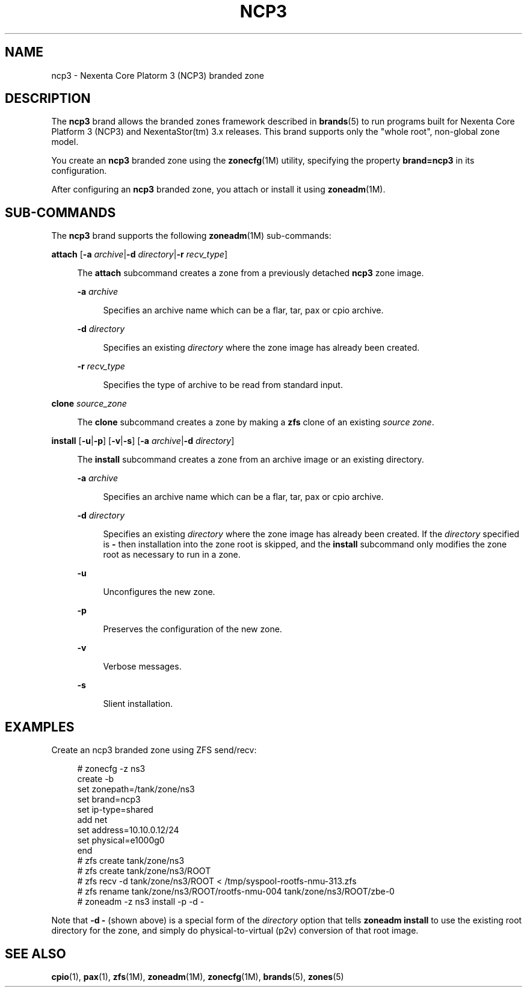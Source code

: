 '\" te
.\"
.\" This file and its contents are supplied under the terms of the
.\" Common Development and Distribution License ("CDDL"), version 1.0.
.\" You may only use this file in accordance with the terms of version
.\" 1.0 of the CDDL.
.\"
.\" A full copy of the text of the CDDL should have accompanied this
.\" source.  A copy of the CDDL is also available via the Internet at
.\" http://www.illumos.org/license/CDDL.
.\"
.\"
.\" Copyright 2013 Nexenta Systems, Inc. All rights reserved.
.\"
.\" Note usage messages in sub-command scripts for this brand:
.\" $SRC/lib/brand/ncp3/zone/
.\"
.TH NCP3 5 "Mar 10, 2013"
.SH NAME
ncp3 \- Nexenta Core Platorm 3 (NCP3) branded zone
.SH DESCRIPTION

.sp
.LP
The \fBncp3\fR brand allows the branded zones framework
described in \fBbrands\fR(5) to run programs built for
Nexenta Core Platform 3 (NCP3) and NexentaStor(tm) 3.x
releases.  This brand supports only the "whole root",
non-global zone model.

.sp
.LP
You create an \fBncp3\fR branded zone using the
\fBzonecfg\fR(1M) utility, specifying the property
\fBbrand=ncp3\fR in its configuration.

.sp
.LP
After configuring an \fBncp3\fR branded zone,
you attach or install it using \fBzoneadm\fR(1M).

.SH SUB-COMMANDS

.LP
The \fBncp3\fR brand supports the following
\fBzoneadm\fR(1M) sub-commands:

.LP
.nf
\fB\fBattach\fR [\fB-a \fIarchive\fR|\fB-d \fIdirectory\fR|\fB-r \fIrecv_type\fR]
.fi

.sp .6
.RS 4n
The \fBattach\fR subcommand creates a zone from a previously detached
\fBncp3\fR zone image.
.sp
.ne 2
.na
\fB\fB-a \fIarchive\fR\fR
.ad
.sp .6
.RS 4n
Specifies an archive name which can be a flar, tar, pax or cpio archive.
.RE
.sp
.ne 2
.na
\fB\fB-d \fIdirectory\fR\fR
.ad
.sp .6
.RS 4n
Specifies an existing \fIdirectory\fR where the zone image has
already been created.
.RE
.sp
.ne 2
.na
\fB\fB-r \fIrecv_type\fR\fR
.ad
.sp .6
.RS 4n
Specifies the type of archive to be read from standard input.
.RE
.RE

.sp
.ne 2
.na
\fB\fBclone\fR \fIsource_zone\fR
.ad
.sp .6
.RS 4n
The \fBclone\fR subcommand creates a zone by making a \fBzfs\fR
clone of an existing \fIsource zone\fR.
.RE

.LP
.\" This documents the image_install.ksh usage (p2v existing image)
.nf
\fB\fBinstall\fR [\fB-u\fR|\fB-p\fR] [\fB-v\fR|\fB-s\fR] [\fB-a \fIarchive\fR|\fB-d \fIdirectory\fR]
.fi

.sp .6
.RS 4n
The \fBinstall\fR subcommand creates a zone from an archive image
or an existing directory.

.sp
.ne 2
.na
\fB\fB-a \fIarchive\fR\fR
.ad
.sp .6
.RS 4n
Specifies an archive name which can be a flar, tar, pax or cpio archive.
.RE

.sp
.ne 2
.na
\fB\fB-d \fIdirectory\fR\fR
.ad
.sp .6
.RS 4n
Specifies an existing \fIdirectory\fR where the zone image has
already been created. If the \fIdirectory\fR specified is \fB-\fR
then installation into the zone root is skipped, and the \fBinstall\fR
subcommand only modifies the zone root as necessary to run in a zone.
.RE

.sp
.ne 2
.na
\fB\fB-u\fR
.ad
.sp .6
.RS 4n
Unconfigures the new zone.
.RE

.sp
.ne 2
.na
\fB\fB-p\fR
.ad
.sp .6
.RS 4n
Preserves the configuration of the new zone.
.RE

.sp
.ne 2
.na
\fB\fB-v\fR
.ad
.sp .6
.RS 4n
Verbose messages.
.RE

.sp
.ne 2
.na
\fB\fB-s\fR
.ad
.sp .6
.RS 4n
Slient installation.
.RE
.RE

.SH EXAMPLES
.LP
Create an ncp3 branded zone using ZFS send/recv:
.sp
.RS 4n
.nf
# zonecfg -z ns3
create -b
set zonepath=/tank/zone/ns3
set brand=ncp3
set ip-type=shared
add net
set address=10.10.0.12/24
set physical=e1000g0
end
# zfs create tank/zone/ns3
# zfs create tank/zone/ns3/ROOT
# zfs recv -d tank/zone/ns3/ROOT < /tmp/syspool-rootfs-nmu-313.zfs
# zfs rename tank/zone/ns3/ROOT/rootfs-nmu-004 tank/zone/ns3/ROOT/zbe-0
# zoneadm -z ns3 install -p -d -
.fi
.RE

.sp
.LP
Note that \fB-d -\fR (shown above) is a special form of the
\fIdirectory\fR option that tells \fBzoneadm install\fR to
use the existing root directory for the zone, and simply do
physical-to-virtual (p2v) conversion of that root image.

.SH SEE ALSO
.sp
.LP
\fBcpio\fR(1), \fBpax\fR(1), \fBzfs\fR(1M), \fBzoneadm\fR(1M),
\fBzonecfg\fR(1M),
\fBbrands\fR(5), \fBzones\fR(5)
